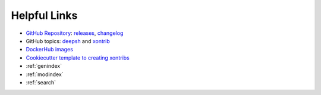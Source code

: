 

Helpful Links
=============

* `GitHub Repository <https://github.com/deepsh/deepsh>`_: `releases <https://github.com/deepsh/deepsh/releases>`_, `changelog <https://github.com/deepsh/deepsh/blob/main/CHANGELOG.rst>`_
* GitHub topics: `deepsh <https://github.com/topics/deepsh>`_ and `xontrib <https://github.com/topics/xontrib>`_
* `DockerHub images <https://hub.docker.com/u/deepsh>`_
* `Cookiecutter template to creating xontribs <https://github.com/deepsh/xontrib-cookiecutter>`_
* :ref:`genindex`
* :ref:`modindex`
* :ref:`search`

.. raw:: html

    <a href="https://github.com/deepsh/deepsh" class='github-fork-ribbon' title='Fork me on GitHub'>Fork me on GitHub</a>

    <style>
    /*!
     * Adapted from
     * "Fork me on GitHub" CSS ribbon v0.2.0 | MIT License
     * https://github.com/simonwhitaker/github-fork-ribbon-css
     */

    .github-fork-ribbon, .github-fork-ribbon:hover, .github-fork-ribbon:hover:active {
      background:none;
      left: inherit;
      width: 12.1em;
      height: 12.1em;
      position: absolute;
      overflow: hidden;
      top: 0;
      right: 0;
      z-index: 9999;
      pointer-events: none;
      text-decoration: none;
      text-indent: -999999px;
    }

    .github-fork-ribbon:before, .github-fork-ribbon:after {
      /* The right and left classes determine the side we attach our banner to */
      position: absolute;
      display: block;
      width: 15.38em;
      height: 1.54em;
      top: 3.23em;
      right: -3.23em;
      box-sizing: content-box;
      transform: rotate(45deg);
    }

    .github-fork-ribbon:before {
      content: "";
      padding: .38em 0;
      background-image: linear-gradient(to bottom, rgba(0, 0, 0, 0), rgba(0, 0, 0, 0.1));
      box-shadow: 0 0.07em 0.4em 0 rgba(0, 0, 0, 0.3);
      pointer-events: auto;
    }

    .github-fork-ribbon:after {
      content: attr(title);
      color: #000;
      font: 700 1em "Helvetica Neue", Helvetica, Arial, sans-serif;
      line-height: 1.54em;
      text-decoration: none;
      text-align: center;
      text-indent: 0;
      padding: .15em 0;
      margin: .15em 0;
      border-width: .08em 0;
      border-style: dotted;
      border-color: #777;
    }

    </style>
